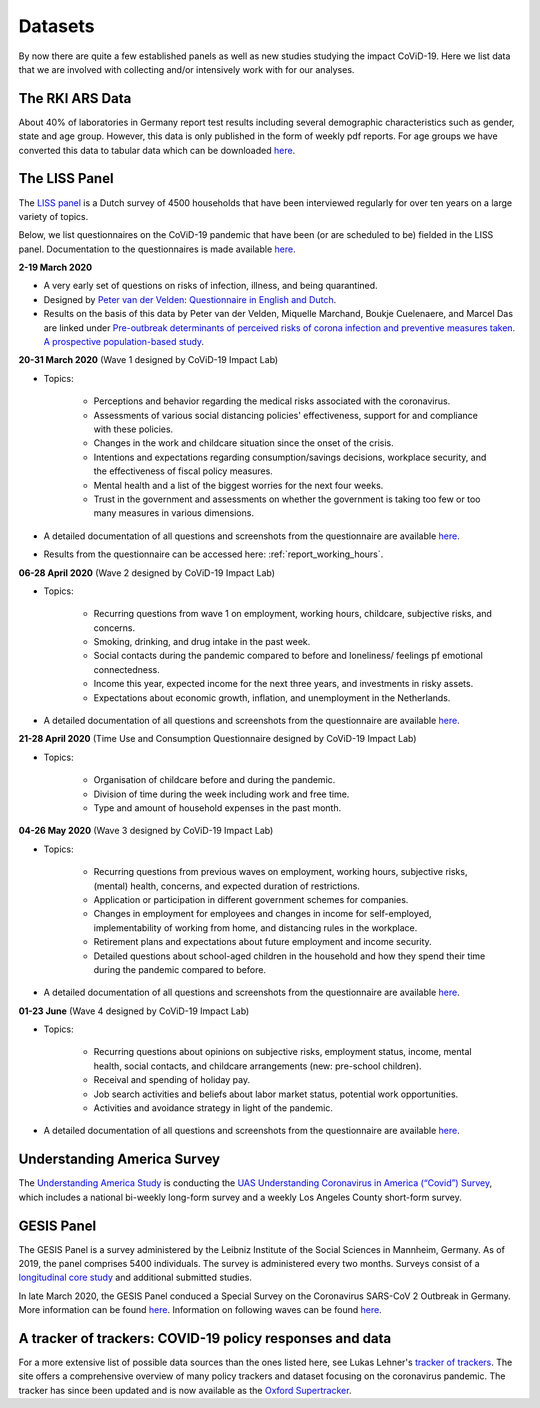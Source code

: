 .. _data:

========
Datasets
========

By now there are quite a few established panels as well as new studies studying the impact CoViD-19. Here we list data that we are involved with collecting and/or intensively work with for our analyses.


The RKI ARS Data
=================

About 40% of laboratories in Germany report test results including several demographic characteristics such as gender, state and age group.
However, this data is only published in the form of weekly pdf reports.
For age groups we have converted this data to tabular data which can be downloaded `here <https://github.com/roecla/rki_ars_covid_test_data>`_.



The LISS Panel
===============

The `LISS panel <https://www.lissdata.nl/>`_ is a Dutch survey of 4500 households that have been interviewed regularly for over ten years on a large variety of topics.

Below, we list questionnaires on the CoViD-19 pandemic that have been (or are scheduled to be) fielded in the LISS panel. Documentation to the questionnaires is made available `here <https://liss-covid-19-questionnaires-documentation.readthedocs.io/en/latest/>`_.

**2-19 March 2020**

* A very early set of questions on risks of infection, illness, and being quarantined.
* Designed by `Peter van der Velden <https://www.centerdata.nl/en/about-us/peter-van-der-velden>`__: `Questionnaire in English and Dutch <_static/Corona-virus-LISS-panel-early-March-2019.pdf>`__.
* Results on the basis of this data by Peter van der Velden, Miquelle Marchand, Boukje Cuelenaere, and Marcel Das are linked under `Pre-outbreak determinants of perceived risks of corona infection and preventive measures taken. A prospective population-based study <https://doi.org/10.1371/journal.pone.0234600>`_.

**20-31 March 2020** (Wave 1 designed by CoViD-19 Impact Lab)

* Topics:

   * Perceptions and behavior regarding the medical risks associated with the coronavirus.

   * Assessments of various social distancing policies' effectiveness, support for and compliance with these policies.

   * Changes in the work and childcare situation since the onset of the crisis.

   * Intentions and expectations regarding consumption/savings decisions, workplace security, and the effectiveness of fiscal policy measures.

   * Mental health and a list of the biggest worries for the next four weeks.

   * Trust in the government and assessments on whether the government is taking too few or too many measures in various dimensions.

* A detailed documentation of all questions and screenshots from the questionnaire are available `here <https://liss-covid-19-questionnaires-documentation.readthedocs.io/en/latest/wave-1/index.html>`_.

* Results from the questionnaire can be accessed here: :ref:`report_working_hours`.

**06-28 April 2020** (Wave 2 designed by CoViD-19 Impact Lab)

* Topics:

	* Recurring questions from wave 1 on employment, working hours, childcare, subjective risks, and concerns.

	* Smoking, drinking, and drug intake in the past week.

	* Social contacts during the pandemic compared to before and loneliness/ feelings pf emotional connectedness.

	* Income this year, expected income for the next three years, and investments in risky assets.

	* Expectations about economic growth, inflation, and unemployment in the Netherlands.

* A detailed documentation of all questions and screenshots from the questionnaire are available `here <https://liss-covid-19-questionnaires-documentation.readthedocs.io/en/latest/wave-2/index.html>`_.


**21-28 April 2020** (Time Use and Consumption Questionnaire designed by CoViD-19 Impact Lab)

* Topics:

	* Organisation of childcare before and during the pandemic.

	* Division of time during the week including work and free time.

	* Type and amount of household expenses in the past month.


**04-26 May 2020** (Wave 3 designed by CoViD-19 Impact Lab)

* Topics:

	* Recurring questions from previous waves on employment, working hours, subjective risks, (mental) health, concerns, and expected duration of restrictions.

	* Application or participation in different government schemes for companies.

	* Changes in employment for employees and changes in income for self-employed, implementability of working from home, and distancing rules in the workplace.

	* Retirement plans and expectations about future employment and income security.

	* Detailed questions about school-aged children in the household and how they spend their time during the pandemic compared to before.

* A detailed documentation of all questions and screenshots from the questionnaire are available `here <https://liss-covid-19-questionnaires-documentation.readthedocs.io/en/latest/wave-3/index.html>`_.


**01-23 June** (Wave 4 designed by CoViD-19 Impact Lab)

* Topics:

	* Recurring questions about opinions on subjective risks, employment status, income, mental health, social contacts, and childcare arrangements (new: pre-school children).

	* Receival and spending of holiday pay.

	* Job search activities and beliefs about labor market status, potential work opportunities.

	* Activities and avoidance strategy in light of the pandemic.

* A detailed documentation of all questions and screenshots from the questionnaire are available `here <https://liss-covid-19-questionnaires-documentation.readthedocs.io/en/latest/wave-4/index.html>`_.


Understanding America Survey
=============================

The `Understanding America Study <https://uasdata.usc.edu/>`_ is conducting the `UAS Understanding Coronavirus in America (“Covid”) Survey <https://uasdata.usc.edu/index.php>`_, which includes a national bi-weekly long-form survey and a weekly Los Angeles County short-form survey.

GESIS Panel
===========

The GESIS Panel is a survey administered by the Leibniz Institute of the Social Sciences in Mannheim, Germany. As of 2019, the panel comprises 5400 individuals. The survey is administered every two months. Surveys consist of a `longitudinal core study <https://www.gesis.org/en/gesis-panel/gesis-panel-home/longitudinal-core-study>`_ and additional submitted studies.

In late March 2020, the GESIS Panel conduced a Special Survey on the Coronavirus
SARS-CoV 2 Outbreak in Germany. More information can be found `here <https://www.gesis.org/gesis-panel/coronavirus-outbreak/public-use-file-puf>`_. Information on following waves can be found `here <https://www.gesis.org/gesis-panel/coronavirus-outbreak/longitudinal-data>`_.


A tracker of trackers: COVID-19 policy responses and data
============================================================

For a more extensive list of possible data sources than the ones listed here, see Lukas Lehner's `tracker of trackers <https://lukaslehner.github.io/covid19policytrackers/>`_. The site offers a comprehensive overview of many policy trackers and dataset focusing on the coronavirus pandemic. The tracker has since been updated and is now available as the `Oxford Supertracker <https://supertracker.spi.ox.ac.uk/>`_.

